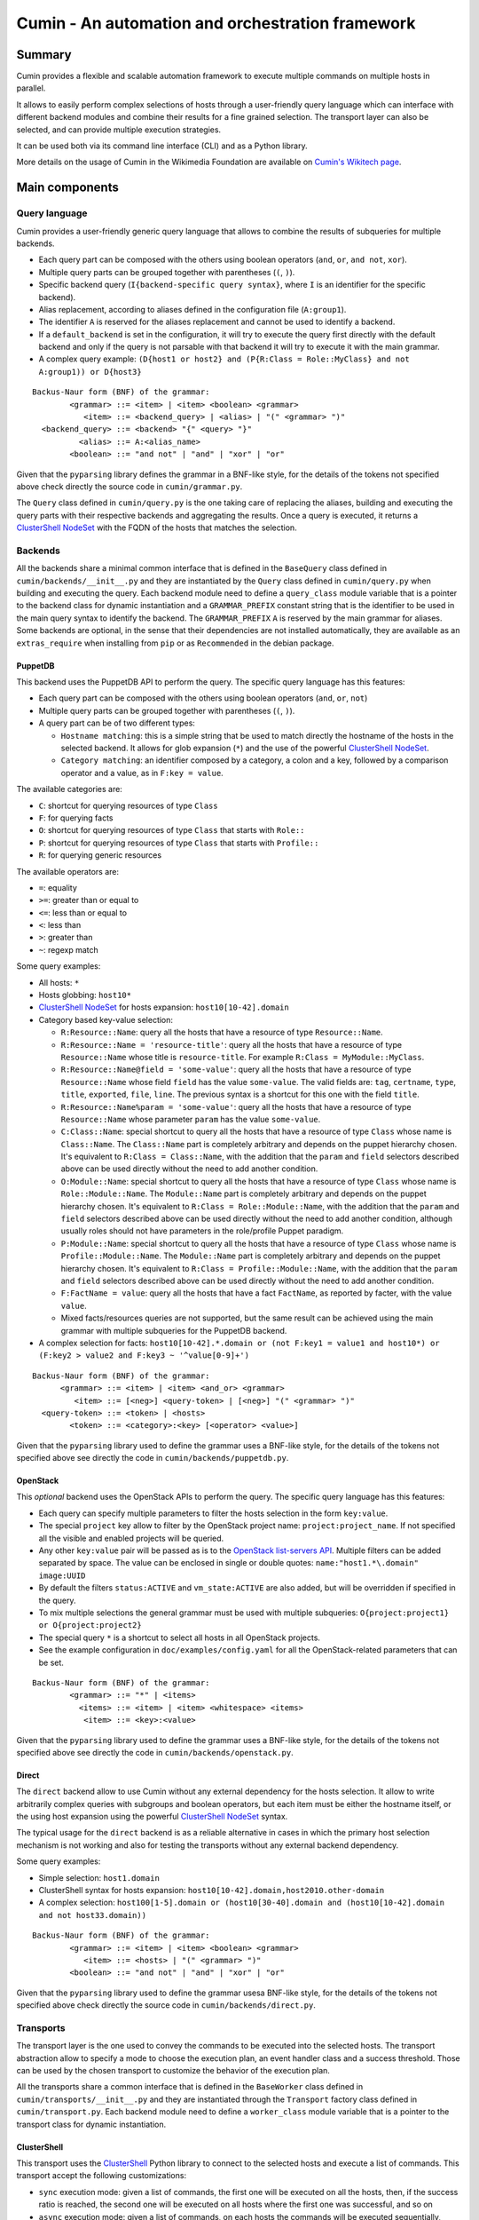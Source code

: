 #################################################
Cumin - An automation and orchestration framework
#################################################

| |GitHub Release| |PyPI Release| |Build Status| |Coveralls Coverage| |Codcov Coverage| |Codacy| |Licence|

Summary
=======

Cumin provides a flexible and scalable automation framework to execute multiple commands on multiple hosts in parallel.

It allows to easily perform complex selections of hosts through a user-friendly query language which can
interface with different backend modules and combine their results for a fine grained selection. The transport layer
can also be selected, and can provide multiple execution strategies.

It can be used both via its command line interface (CLI) and as a Python library.

More details on the usage of Cumin in the Wikimedia Foundation are available on `Cumin's Wikitech page`_.

Main components
===============

Query language
--------------

Cumin provides a user-friendly generic query language that allows to combine the results of subqueries for multiple
backends.

- Each query part can be composed with the others using boolean operators (``and``, ``or``, ``and not``, ``xor``).
- Multiple query parts can be grouped together with parentheses (``(``, ``)``).
- Specific backend query (``I{backend-specific query syntax}``, where ``I`` is an identifier for the specific backend).
- Alias replacement, according to aliases defined in the configuration file (``A:group1``).
- The identifier ``A`` is reserved for the aliases replacement and cannot be used to identify a backend.
- If a ``default_backend`` is set in the configuration, it will try to execute the query first directly with the
  default backend and only if the query is not parsable with that backend it will try to execute it with the main
  grammar.
- A complex query example:
  ``(D{host1 or host2} and (P{R:Class = Role::MyClass} and not A:group1)) or D{host3}``

::

    Backus-Naur form (BNF) of the grammar:
            <grammar> ::= <item> | <item> <boolean> <grammar>
               <item> ::= <backend_query> | <alias> | "(" <grammar> ")"
      <backend_query> ::= <backend> "{" <query> "}"
              <alias> ::= A:<alias_name>
            <boolean> ::= "and not" | "and" | "xor" | "or"

Given that the ``pyparsing`` library defines the grammar in a BNF-like style, for the details of the tokens not
specified above check directly the source code in ``cumin/grammar.py``.

The ``Query`` class defined in ``cumin/query.py`` is the one taking care of replacing the aliases, building and
executing the query parts with their respective backends and aggregating the results. Once a query is executed, it
returns a `ClusterShell NodeSet`_ with the FQDN of the hosts that matches the selection.

Backends
--------

All the backends share a minimal common interface that is defined in the ``BaseQuery`` class defined in
``cumin/backends/__init__.py`` and they are instantiated by the ``Query`` class defined in ``cumin/query.py`` when
building and executing the query. Each backend module need to define a ``query_class`` module variable that is a
pointer to the backend class for dynamic instantiation and a ``GRAMMAR_PREFIX`` constant string that is the
identifier to be used in the main query syntax to identify the backend. The ``GRAMMAR_PREFIX`` ``A`` is reserved by
the main grammar for aliases. Some backends are optional, in the sense that their dependencies are not installed
automatically, they are available as an ``extras_require`` when installing from ``pip`` or as ``Recommended`` in the
debian package.

PuppetDB
^^^^^^^^

This backend uses the PuppetDB API to perform the query. The specific query language has this features:

- Each query part can be composed with the others using boolean operators (``and``, ``or``, ``not``)
- Multiple query parts can be grouped together with parentheses (``(``, ``)``).
- A query part can be of two different types:

  - ``Hostname matching``: this is a simple string that be used to match directly the hostname of the hosts in the
    selected backend. It allows for glob expansion (``*``) and the use of the powerful `ClusterShell NodeSet`_.
  - ``Category matching``: an identifier composed by a category, a colon and a key, followed by a comparison operator
    and a value, as in ``F:key = value``.

The available categories are:

- ``C``: shortcut for querying resources of type ``Class``
- ``F``: for querying facts
- ``O``: shortcut for querying resources of type ``Class`` that starts with ``Role::``
- ``P``: shortcut for querying resources of type ``Class`` that starts with ``Profile::``
- ``R``: for querying generic resources

The available operators are:

- ``=``: equality
- ``>=``: greater than or equal to
- ``<=``: less than or equal to
- ``<``: less than
- ``>``: greater than
- ``~``: regexp match

Some query examples:

- All hosts: ``*``
- Hosts globbing: ``host10*``
- `ClusterShell NodeSet`_ for hosts expansion: ``host10[10-42].domain``
- Category based key-value selection:

  - ``R:Resource::Name``: query all the hosts that have a resource of type ``Resource::Name``.
  - ``R:Resource::Name = 'resource-title'``: query all the hosts that have a resource of type ``Resource::Name``
    whose title is ``resource-title``. For example ``R:Class = MyModule::MyClass``.
  - ``R:Resource::Name@field = 'some-value'``: query all the hosts that have a resource of type ``Resource::Name``
    whose field ``field`` has the value ``some-value``. The valid fields are: ``tag``, ``certname``, ``type``,
    ``title``, ``exported``, ``file``, ``line``. The previous syntax is a shortcut for this one with the field
    ``title``.
  - ``R:Resource::Name%param = 'some-value'``: query all the hosts that have a resource of type ``Resource::Name``
    whose parameter ``param`` has the value ``some-value``.

  - ``C:Class::Name``: special shortcut to query all the hosts that have a resource of type ``Class`` whose name
    is ``Class::Name``. The ``Class::Name`` part is completely arbitrary and depends on the puppet hierarchy
    chosen. It's equivalent to ``R:Class = Class::Name``, with the addition that the ``param`` and ``field``
    selectors described above can be used directly without the need to add another condition.
  - ``O:Module::Name``: special shortcut to query all the hosts that have a resource of type ``Class`` whose name
    is ``Role::Module::Name``. The ``Module::Name`` part is completely arbitrary and depends on the puppet
    hierarchy chosen. It's equivalent to ``R:Class = Role::Module::Name``, with the addition that the ``param`` and
    ``field`` selectors described above can be used directly without the need to add another condition, although
    usually roles should not have parameters in the role/profile Puppet paradigm.
  - ``P:Module::Name``: special shortcut to query all the hosts that have a resource of type ``Class`` whose name
    is ``Profile::Module::Name``. The ``Module::Name`` part is completely arbitrary and depends on the puppet
    hierarchy chosen. It's equivalent to ``R:Class = Profile::Module::Name``, with the addition that the ``param``
    and ``field`` selectors described above can be used directly without the need to add another condition.
  - ``F:FactName = value``: query all the hosts that have a fact ``FactName``, as reported by facter, with the
    value ``value``.
  - Mixed facts/resources queries are not supported, but the same result can be achieved using the main grammar
    with multiple subqueries for the PuppetDB backend.

- A complex selection for facts:
  ``host10[10-42].*.domain or (not F:key1 = value1 and host10*) or (F:key2 > value2 and F:key3 ~ '^value[0-9]+')``

::

    Backus-Naur form (BNF) of the grammar:
          <grammar> ::= <item> | <item> <and_or> <grammar>
             <item> ::= [<neg>] <query-token> | [<neg>] "(" <grammar> ")"
      <query-token> ::= <token> | <hosts>
            <token> ::= <category>:<key> [<operator> <value>]

Given that the ``pyparsing`` library used to define the grammar uses a BNF-like style, for the details of the tokens
not specified above see directly the code in ``cumin/backends/puppetdb.py``.

OpenStack
^^^^^^^^^

This `optional` backend uses the OpenStack APIs to perform the query. The specific query language has this features:

- Each query can specify multiple parameters to filter the hosts selection in the form ``key:value``.
- The special ``project`` key allow to filter by the OpenStack project name: ``project:project_name``. If not
  specified all the visible and enabled projects will be queried.
- Any other ``key:value`` pair will be passed as is to the `OpenStack list-servers API`_. Multiple filters can be
  added separated by space. The value can be enclosed in single or double quotes: ``name:"host1.*\.domain" image:UUID``
- By default the filters ``status:ACTIVE`` and ``vm_state:ACTIVE`` are also added, but will be overridden if specified
  in the query.
- To mix multiple selections the general grammar must be used with multiple subqueries:
  ``O{project:project1} or O{project:project2}``
- The special query ``*`` is a shortcut to select all hosts in all OpenStack projects.
- See the example configuration in ``doc/examples/config.yaml`` for all the OpenStack-related parameters that can be
  set.

::

    Backus-Naur form (BNF) of the grammar:
            <grammar> ::= "*" | <items>
              <items> ::= <item> | <item> <whitespace> <items>
               <item> ::= <key>:<value>

Given that the ``pyparsing`` library used to define the grammar uses a BNF-like style, for the details of the tokens
not specified above see directly the code in ``cumin/backends/openstack.py``.

Direct
^^^^^^

The ``direct`` backend allow to use Cumin without any external dependency for the hosts selection. It allow to write
arbitrarily complex queries with subgroups and boolean operators, but each item must be either the hostname itself,
or the using host expansion using the powerful `ClusterShell NodeSet`_ syntax.

The typical usage for the ``direct`` backend is as a reliable alternative in cases in which the primary host
selection mechanism is not working and also for testing the transports without any external backend dependency.

Some query examples:

- Simple selection: ``host1.domain``
- ClusterShell syntax for hosts expansion: ``host10[10-42].domain,host2010.other-domain``
- A complex selection:
  ``host100[1-5].domain or (host10[30-40].domain and (host10[10-42].domain and not host33.domain))``

::

    Backus-Naur form (BNF) of the grammar:
            <grammar> ::= <item> | <item> <boolean> <grammar>
               <item> ::= <hosts> | "(" <grammar> ")"
            <boolean> ::= "and not" | "and" | "xor" | "or"

Given that the ``pyparsing`` library used to define the grammar usesa BNF-like style, for the details of the tokens
not specified above check directly the source code in ``cumin/backends/direct.py``.

Transports
----------

The transport layer is the one used to convey the commands to be executed into the selected hosts. The transport
abstraction allow to specify a mode to choose the execution plan, an event handler class and a success threshold.
Those can be used by the chosen transport to customize the behavior of the execution plan.

All the transports share a common interface that is defined in the ``BaseWorker`` class defined in
``cumin/transports/__init__.py`` and they are instantiated through the ``Transport`` factory class defined in
``cumin/transport.py``. Each backend module need to define a ``worker_class`` module variable that is a pointer to
the transport class for dynamic instantiation.

ClusterShell
^^^^^^^^^^^^

This transport uses the `ClusterShell <https://github.com/cea-hpc/clustershell>`__ Python library to connect to the
selected hosts and execute a list of commands. This transport accept the following customizations:

- ``sync`` execution mode: given a list of commands, the first one will be executed on all the hosts, then, if the
  success ratio is reached, the second one will be executed on all hosts where the first one was successful, and so on
- ``async`` execution mode: given a list of commands, on each hosts the commands will be executed sequentially,
  interrupting the execution on any single host at the first command that fails. The execution on the hosts is
  independent between each other.
- custom execution mode: can be achieved creating a custom event handler class that extends the ``BaseEventHandler``
  class defined in ``cumin/transports/clustershell.py``, implementing its abstract methods and setting to this class
  object the handler to the transport.

Installation
============

From the Python Package Index (PyPI)::

    pip install cumin

Optional backends are available as ``extras_require`` and can be installed with::

    pip install cumin[with-openstack]

From the source code in the ``master`` branch::

    python setup.py install

Is it also possible to build a Debian package using the ``debian`` branch, for example with ``gbp buildpackage``.

Configuration
=============

The default configuration file for ``cumin`` is expected to be found at ``/etc/cumin/config.yaml``. The path can
be changed in the CLI via a command-line switch, ``--config``. A commented example configuration is available in
``doc/examples/config.yaml``.

Cumin will also automatically load any aliases defined in a ``aliases.yaml`` file, if present in the same directory
of the main configuration file. An aliases example file is available in ``doc/examples/aliases.yaml``.

CLI
===

Usage
-----

::

    cumin [OPTIONS] HOSTS COMMAND [COMMAND ...]

OPTIONS
^^^^^^^

For the full list of available optional arguments see ``cumin --help``.

Mode
''''

The ``-m/--mode`` argument is required when multiple COMMANDS are specified and defines the mode of execution:

- ``sync``: execute the first command on all hosts, then proceed with the next one only if ``-s/--success-percentage``
  is reached.
- ``async``: execute on each host, independently from each other, the list of commands, aborting the execution on any
  given host at the first command that fails.

Positional arguments
^^^^^^^^^^^^^^^^^^^^

HOSTS
'''''

A host selection query according to a custom grammar. The hosts selection query is executed against the configured
backend to extract the list of hosts to use as target.

COMMAND
'''''''

A command to be executed on all the target hosts in parallel, according to the configuration and options selected.
Multiple commands will be executed sequentially.

Running tests
=============

The ``tox`` utility, a wrapper around virtualenv, is used to run the
test. To list the default environements run by tox::

    tox -lv

To list all the available environments::

    tox -av

To run one specific environment only::

    tox -e flake8

You can pass extra arguments to the underlying command::

    # Run only tests in a specific file:
    tox -e unit -- -k test_puppetdb.py

    # Run only one specific test:
    tox -e unit -- -k test_invalid_grammars

Also integration tests are available, but not run by default by tox. They depends on a running Docker instance. To run
them::

    tox -e integration


.. |GitHub Release| image:: https://img.shields.io/github/release/wikimedia/cumin.svg
   :target: https://github.com/wikimedia/cumin/releases
.. |PyPI Release| image:: https://img.shields.io/pypi/v/cumin.svg
   :target: https://pypi.python.org/pypi/cumin
.. |Build Status| image:: https://travis-ci.org/wikimedia/cumin.svg?branch=master
   :target: https://travis-ci.org/wikimedia/cumin
.. |Coveralls Coverage| image:: https://coveralls.io/repos/github/wikimedia/cumin/badge.svg?branch=master
   :target: https://coveralls.io/github/wikimedia/cumin
.. |Codcov Coverage| image:: https://codecov.io/github/wikimedia/cumin/coverage.svg?branch=master
   :target: https://codecov.io/github/wikimedia/cumin
.. |Codacy| image:: https://api.codacy.com/project/badge/Grade/73d9a429dc7343eb935471bf05826fc0
   :target: https://www.codacy.com/app/volans-/cumin
.. |Licence| image:: https://img.shields.io/badge/license-GPLv3%2B-blue.svg
   :target: https://github.com/wikimedia/cumin/blob/master/LICENSE

.. _`Cumin's Wikitech page`: https://wikitech.wikimedia.org/wiki/Cumin
.. _`ClusterShell NodeSet`: https://clustershell.readthedocs.io/en/v1.7.3/api/NodeSet.html#ClusterShell.NodeSet.NodeSet
.. _`OpenStack list-servers API`: https://developer.openstack.org/api-ref/compute/#list-servers

